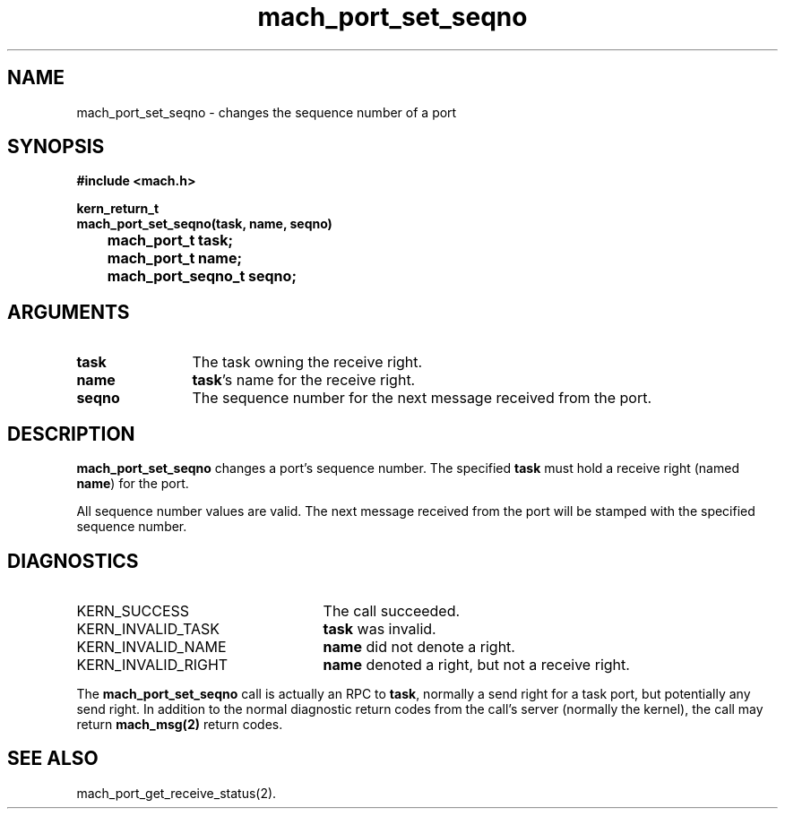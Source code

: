 .\" 
.\" Mach Operating System
.\" Copyright (c) 1991,1990 Carnegie Mellon University
.\" All Rights Reserved.
.\" 
.\" Permission to use, copy, modify and distribute this software and its
.\" documentation is hereby granted, provided that both the copyright
.\" notice and this permission notice appear in all copies of the
.\" software, derivative works or modified versions, and any portions
.\" thereof, and that both notices appear in supporting documentation.
.\" 
.\" CARNEGIE MELLON ALLOWS FREE USE OF THIS SOFTWARE IN ITS "AS IS"
.\" CONDITION.  CARNEGIE MELLON DISCLAIMS ANY LIABILITY OF ANY KIND FOR
.\" ANY DAMAGES WHATSOEVER RESULTING FROM THE USE OF THIS SOFTWARE.
.\" 
.\" Carnegie Mellon requests users of this software to return to
.\" 
.\"  Software Distribution Coordinator  or  Software.Distribution@CS.CMU.EDU
.\"  School of Computer Science
.\"  Carnegie Mellon University
.\"  Pittsburgh PA 15213-3890
.\" 
.\" any improvements or extensions that they make and grant Carnegie Mellon
.\" the rights to redistribute these changes.
.\" 
.\" 
.\" HISTORY
.\" $Log:	mach_port_set_seqno.man,v $
.\" Revision 2.3  93/05/10  19:31:50  rvb
.\" 	updated
.\" 	[93/04/21  16:04:05  lli]
.\" 
.\" Revision 2.2  91/12/11  08:43:23  jsb
.\" 	Created.
.\" 	[91/11/25            rpd]
.\" 
.TH mach_port_set_seqno 2 1/13/87
.CM 4
.SH NAME
.nf
mach_port_set_seqno \- changes the sequence number of a port
.SH SYNOPSIS
.nf
.ft B
#include <mach.h>

kern_return_t
mach_port_set_seqno(task, name, seqno)
	mach_port_t task;
	mach_port_t name;
	mach_port_seqno_t seqno;
.fi
.ft P
.SH ARGUMENTS
.TP 12
.B
task
The task owning the receive right.
.TP 12
.B
name
\fBtask\fR's name for the receive right.
.TP 12
.B
seqno
The sequence number for the next message received from the port.
.SH DESCRIPTION
\fBmach_port_set_seqno\fR changes a port's sequence number.
The specified \fBtask\fR must hold a receive right
(named \fBname\fR) for the port.

All sequence number values are valid.
The next message received from the port will be stamped
with the specified sequence number.
.SH DIAGNOSTICS
.TP 25
KERN_SUCCESS
The call succeeded.
.TP 25
KERN_INVALID_TASK
\fBtask\fR was invalid.
.TP 25
KERN_INVALID_NAME
\fBname\fR did not denote a right.
.TP 25
KERN_INVALID_RIGHT
\fBname\fR denoted a right, but not a receive right.
.PP
The \fBmach_port_set_seqno\fR call is actually an RPC to \fBtask\fR,
normally a send right for a task port, but potentially any send right.
In addition to the normal diagnostic
return codes from the call's server (normally the kernel),
the call may return \fBmach_msg(2)\fR return codes.
.SH SEE ALSO
mach_port_get_receive_status(2).
